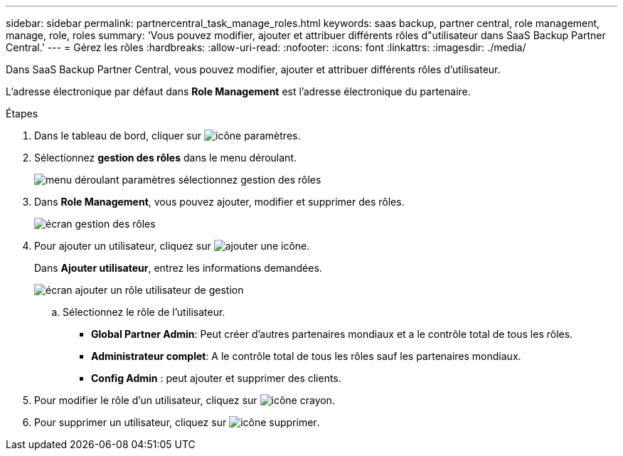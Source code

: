 ---
sidebar: sidebar 
permalink: partnercentral_task_manage_roles.html 
keywords: saas backup, partner central, role management, manage, role, roles 
summary: 'Vous pouvez modifier, ajouter et attribuer différents rôles d"utilisateur dans SaaS Backup Partner Central.' 
---
= Gérez les rôles
:hardbreaks:
:allow-uri-read: 
:nofooter: 
:icons: font
:linkattrs: 
:imagesdir: ./media/


[role="lead"]
Dans SaaS Backup Partner Central, vous pouvez modifier, ajouter et attribuer différents rôles d'utilisateur.

L'adresse électronique par défaut dans *Role Management* est l'adresse électronique du partenaire.

.Étapes
. Dans le tableau de bord, cliquer sur image:settings_icon.png["icône paramètres"].
. Sélectionnez *gestion des rôles* dans le menu déroulant.
+
image:settings_role_management.png["menu déroulant paramètres sélectionnez gestion des rôles"]

. Dans *Role Management*, vous pouvez ajouter, modifier et supprimer des rôles.
+
image:role_management_screen.png["écran gestion des rôles"]

. Pour ajouter un utilisateur, cliquez sur image:add_notification_icon.png["ajouter une icône"].
+
Dans *Ajouter utilisateur*, entrez les informations demandées.

+
image:add_user_role_management.png["écran ajouter un rôle utilisateur de gestion"]

+
.. Sélectionnez le rôle de l'utilisateur.
+
*** *Global Partner Admin*: Peut créer d'autres partenaires mondiaux et a le contrôle total de tous les rôles.
*** *Administrateur complet*: A le contrôle total de tous les rôles sauf les partenaires mondiaux.
*** *Config Admin* : peut ajouter et supprimer des clients.




. Pour modifier le rôle d'un utilisateur, cliquez sur image:pencil_icon.png["icône crayon"].
. Pour supprimer un utilisateur, cliquez sur image:delete_icon_blue.png["icône supprimer"].

